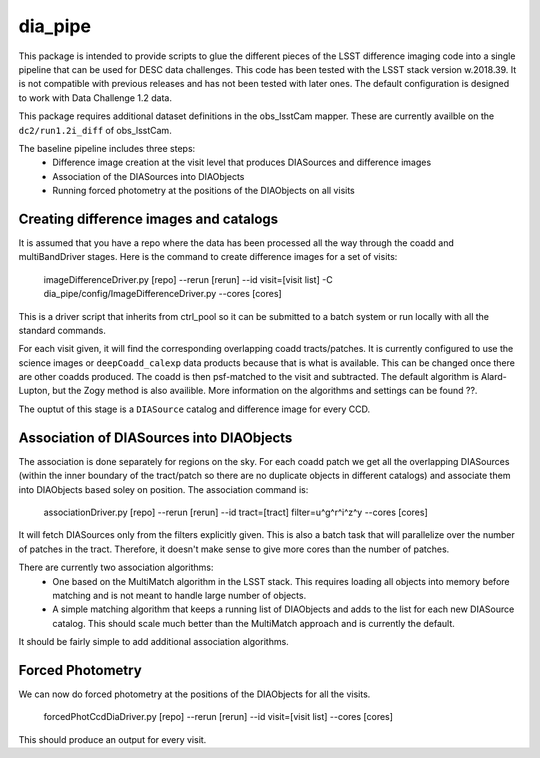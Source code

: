 ########
dia_pipe
########


This package is intended to provide scripts to glue the different pieces of the
LSST difference imaging code into a single pipeline that can be used for DESC
data challenges.  This code has been tested with the LSST stack version w.2018.39.  It
is not compatible with previous releases and has not been tested with later ones.  The
default configuration is designed to work with Data Challenge 1.2 data.

This package requires additional dataset definitions in the obs_lsstCam mapper.  These
are currently availble on the ``dc2/run1.2i_diff`` of obs_lsstCam.

The baseline pipeline includes three steps:
 * Difference image creation at the visit level that produces DIASources and difference images
 * Association of the DIASources into DIAObjects
 * Running forced photometry at the positions of the DIAObjects on all visits


Creating difference images and catalogs
---------------------------------------
It is assumed that you have a repo where the data has been processed all the way through the coadd 
and multiBandDriver stages.
Here is the command to create difference images for a set of visits:

    imageDifferenceDriver.py [repo] --rerun [rerun]  --id visit=[visit list]  -C dia_pipe/config/ImageDifferenceDriver.py --cores [cores]

This is a driver script that inherits from ctrl_pool so it can be submitted to a batch system or run 
locally with all the standard commands.

For each visit given, it will find the corresponding overlapping coadd tracts/patches.  It is currently 
configured to use the science images or ``deepCoadd_calexp`` data products because that is what is available.  
This can be changed once there are other coadds produced.  The coadd is then psf-matched to the visit
and subtracted.  The default algorithm is Alard-Lupton, but the Zogy
method is also availible.  More information on the algorithms and settings can be found ??.  

The ouptut of this stage is a ``DIASource`` catalog and difference image for every CCD.


Association of DIASources into DIAObjects
-----------------------------------------
The association is done separately for regions on the sky.  For each coadd patch we get all 
the overlapping DIASources (within the inner boundary of the tract/patch so there are no duplicate 
objects in different catalogs) and associate them into DIAObjects based soley on position.  The association 
command is:

    associationDriver.py [repo] --rerun [rerun] --id tract=[tract] filter=u^g^r^i^z^y --cores [cores]

It will fetch DIASources only from the filters explicitly given.  This is also a batch task that will parallelize
over the number of patches in the tract.  Therefore, it doesn't make sense to give more cores than the number
of patches.

There are currently two association algorithms:
 * One based on the MultiMatch algorithm in the LSST stack.  This requires loading all objects into memory before matching and is not meant to handle large number of objects.
 * A simple matching algorithm that keeps a running list of DIAObjects and adds to the list for each new DIASource catalog.  This should scale much better than the MultiMatch approach and is currently the default.

It should be fairly simple to add additional association algorithms.


Forced Photometry
----------------------------------
We can now do forced photometry at the positions of the DIAObjects for all the visits.

    forcedPhotCcdDiaDriver.py [repo] --rerun [rerun] --id visit=[visit list] --cores [cores]

This should produce an output for every visit.











